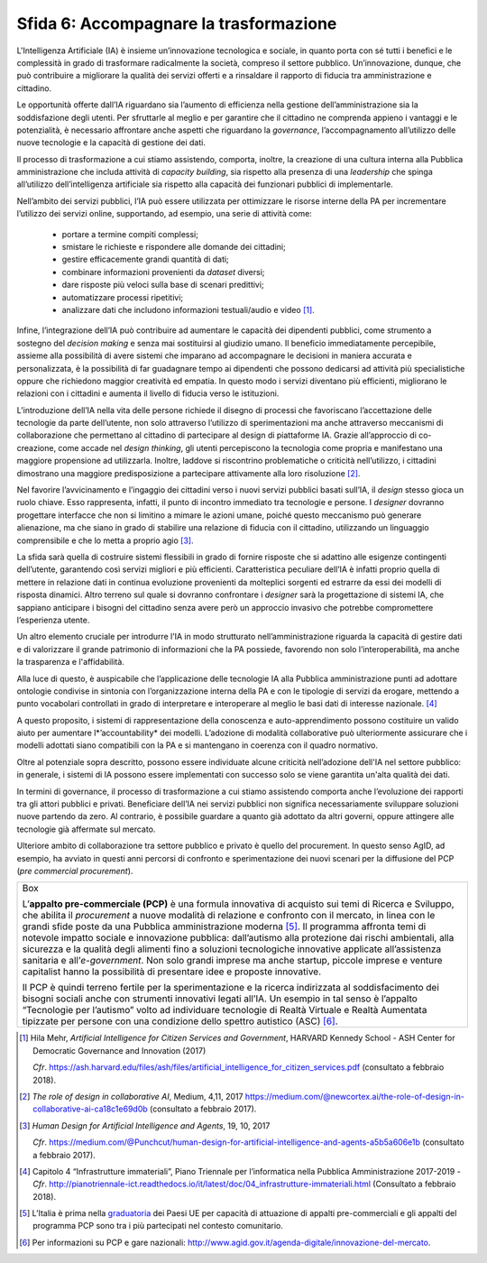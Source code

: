 Sfida 6: Accompagnare la trasformazione
---------------------------------------

L'Intelligenza Artificiale (IA) è insieme un’innovazione tecnologica e
sociale, in quanto porta con sé tutti i benefici e le complessità in
grado di trasformare radicalmente la società, compreso il settore
pubblico. Un’innovazione, dunque, che può contribuire a migliorare la
qualità dei servizi offerti e a rinsaldare il rapporto di fiducia tra
amministrazione e cittadino.

Le opportunità offerte dall’IA riguardano sia l’aumento di efficienza
nella gestione dell’amministrazione sia la soddisfazione degli utenti.
Per sfruttarle al meglio e per garantire che il cittadino ne comprenda
appieno i vantaggi e le potenzialità, è necessario affrontare anche
aspetti che riguardano la *governance*, l’accompagnamento all’utilizzo
delle nuove tecnologie e la capacità di gestione dei dati.

Il processo di trasformazione a cui stiamo assistendo, comporta,
inoltre, la creazione di una cultura interna alla Pubblica
amministrazione che includa attività di *capacity building*, sia
rispetto alla presenza di una *leadership* che spinga all’utilizzo
dell’intelligenza artificiale sia rispetto alla capacità dei funzionari
pubblici di implementarle.

Nell’ambito dei servizi pubblici, l’IA può essere utilizzata per
ottimizzare le risorse interne della PA per incrementare l’utilizzo dei
servizi online, supportando, ad esempio, una serie di attività come:

    - portare a termine compiti complessi;

    - smistare le richieste e rispondere alle domande dei cittadini;

    - gestire efficacemente grandi quantità di dati;

    - combinare informazioni provenienti da *dataset* diversi;

    - dare risposte più veloci sulla base di scenari predittivi;

    - automatizzare processi ripetitivi;

    - analizzare dati che includono informazioni testuali/audio e video [1]_.

Infine, l’integrazione dell’IA può contribuire ad aumentare le capacità
dei dipendenti pubblici, come strumento a sostegno del *decision making*
e senza mai sostituirsi al giudizio umano. Il beneficio immediatamente
percepibile, assieme alla possibilità di avere sistemi che imparano ad
accompagnare le decisioni in maniera accurata e personalizzata, è la
possibilità di far guadagnare tempo ai dipendenti che possono dedicarsi
ad attività più specialistiche oppure che richiedono maggior creatività
ed empatia. In questo modo i servizi diventano più efficienti,
migliorano le relazioni con i cittadini e aumenta il livello di fiducia
verso le istituzioni.

L’introduzione dell’IA nella vita delle persone richiede il disegno di
processi che favoriscano l’accettazione delle tecnologie da parte
dell’utente, non solo attraverso l’utilizzo di sperimentazioni ma anche
attraverso meccanismi di collaborazione che permettano al cittadino di
partecipare al design di piattaforme IA. Grazie all’approccio di
co-creazione, come accade nel *design thinking*, gli utenti percepiscono
la tecnologia come propria e manifestano una maggiore propensione ad
utilizzarla. Inoltre, laddove si riscontrino problematiche o criticità
nell’utilizzo, i cittadini dimostrano una maggiore predisposizione a
partecipare attivamente alla loro risoluzione [2]_.

Nel favorire l’avvicinamento e l’ingaggio dei cittadini verso i nuovi
servizi pubblici basati sull’IA, il *design* stesso gioca un ruolo
chiave. Esso rappresenta, infatti, il punto di incontro immediato tra
tecnologie e persone. I *designer* dovranno progettare interfacce che
non si limitino a mimare le azioni umane, poiché questo meccanismo può
generare alienazione, ma che siano in grado di stabilire una relazione
di fiducia con il cittadino, utilizzando un linguaggio comprensibile e
che lo metta a proprio agio [3]_.

La sfida sarà quella di costruire sistemi flessibili in grado di fornire
risposte che si adattino alle esigenze contingenti dell’utente,
garantendo così servizi migliori e più efficienti. Caratteristica
peculiare dell’IA è infatti proprio quella di mettere in relazione dati
in continua evoluzione provenienti da molteplici sorgenti ed estrarre da
essi dei modelli di risposta dinamici. Altro terreno sul quale si
dovranno confrontare i *designer* sarà la progettazione di sistemi IA,
che sappiano anticipare i bisogni del cittadino senza avere però un
approccio invasivo che potrebbe compromettere l’esperienza utente.

Un altro elemento cruciale per introdurre l’IA in modo strutturato
nell’amministrazione riguarda la capacità di gestire dati e di
valorizzare il grande patrimonio di informazioni che la PA possiede,
favorendo non solo l’interoperabilità, ma anche la trasparenza e
l'affidabilità.

Alla luce di questo, è auspicabile che l’applicazione delle tecnologie
IA alla Pubblica amministrazione punti ad adottare ontologie condivise
in sintonia con l’organizzazione interna della PA e con le tipologie di
servizi da erogare, mettendo a punto vocabolari controllati in grado di
interpretare e interoperare al meglio le basi dati di interesse
nazionale. [4]_

A questo proposito, i sistemi di rappresentazione della conoscenza e
auto-apprendimento possono costituire un valido aiuto per aumentare
l*’accountability* dei modelli. L’adozione di modalità collaborative
può ulteriormente assicurare che i modelli adottati siano compatibili
con la PA e si mantengano in coerenza con il quadro normativo.

Oltre al potenziale sopra descritto, possono essere individuate alcune
criticità nell’adozione dell'IA nel settore pubblico: in generale, i
sistemi di IA possono essere implementati con successo solo se viene
garantita un'alta qualità dei dati.

In termini di governance, il processo di trasformazione a cui stiamo
assistendo comporta anche l’evoluzione dei rapporti tra gli attori
pubblici e privati. Beneficiare dell’IA nei servizi pubblici non
significa necessariamente sviluppare soluzioni nuove partendo da zero.
Al contrario, è possibile guardare a quanto già adottato da altri
governi, oppure attingere alle tecnologie già affermate sul mercato.

Ulteriore ambito di collaborazione tra settore pubblico e privato è
quello del procurement. In questo senso AgID, ad esempio, ha avviato in
questi anni percorsi di confronto e sperimentazione dei nuovi scenari
per la diffusione del PCP (*pre commercial procurement*).

+-----------------------------------------------------------------------+
| Box                                                                   |
|                                                                       |
| L’**appalto pre-commerciale (PCP)** è una formula innovativa di       |
| acquisto sui temi di Ricerca e Sviluppo, che abilita il *procurement* |
| a nuove modalità di relazione e confronto con il mercato, in linea    |
| con le grandi sfide poste da una Pubblica amministrazione             |
| moderna [5]_. Il programma affronta temi di notevole impatto sociale  |
| e innovazione pubblica: dall’autismo alla protezione dai rischi       |
| ambientali, alla sicurezza e la qualità degli alimenti fino a         |
| soluzioni tecnologiche innovative applicate all’assistenza sanitaria  |
| e all’*e-government*. Non solo grandi imprese ma anche startup,       |
| piccole imprese e venture capitalist hanno la possibilità di          |
| presentare idee e proposte innovative.                                |
|                                                                       |
| Il PCP è quindi terreno fertile per la sperimentazione e la ricerca   |
| indirizzata al soddisfacimento dei bisogni sociali anche con          |
| strumenti innovativi legati all’IA. Un esempio in tal senso è         |
| l’appalto “Tecnologie per l’autismo” volto ad individuare tecnologie  |
| di Realtà Virtuale e Realtà Aumentata tipizzate per persone con una   |
| condizione dello spettro autistico (ASC) [6]_.                        |
+-----------------------------------------------------------------------+

.. discourse::
   :topic_identifier: 756

.. [1]
   Hila Mehr, *Artificial Intelligence for Citizen Services and
   Government*, HARVARD Kennedy School - ASH Center for Democratic
   Governance and Innovation (2017)

   *Cfr*.
   https://ash.harvard.edu/files/ash/files/artificial_intelligence_for_citizen_services.pdf
   (consultato a febbraio 2018).

.. [2]
   *The role of design in collaborative AI*, Medium, 4,11, 2017
   `https://medium.com/@newcortex.ai/the-role-of-design-in-collaborative-ai-ca18c1e69d0b <https://medium.com/@newcortex.ai/the-role-of-design-in-collaborative-ai-ca18c1e69d0b>`__
   (consultato a febbraio 2017).

.. [3]
   *Human Design for Artificial Intelligence and Agents*, 19, 10, 2017

   *Cfr*.
   `https://medium.com/@Punchcut/human-design-for-artificial-intelligence-and-agents-a5b5a606e1b <https://medium.com/@Punchcut/human-design-for-artificial-intelligence-and-agents-a5b5a606e1b>`__
   (consultato a febbraio 2017).

.. [4]
   Capitolo 4 “Infrastrutture immateriali”, Piano Triennale per
   l’informatica nella Pubblica Amministrazione 2017-2019 - *Cfr*.
   `http://pianotriennale-ict.readthedocs.io/it/latest/doc/04_infrastrutture-immateriali.html <http://pianotriennale-ict.readthedocs.io/it/latest/doc/04_infrastrutture-immateriali.html>`__
   (Consultato a febbraio 2018).

.. [5]
   L’Italia è prima nella
   `graduatoria <https://ec.europa.eu/digital-single-market/news/innovation-procurement-initiatives-around-europe>`__
   dei Paesi UE per capacità di attuazione di appalti pre-commerciali e
   gli appalti del programma PCP sono tra i più partecipati nel contesto
   comunitario.

.. [6]
   Per informazioni su PCP e gare nazionali:
   `http://www.agid.gov.it/agenda-digitale/innovazione-del-mercato <http://www.agid.gov.it/agenda-digitale/innovazione-del-mercato>`__.
